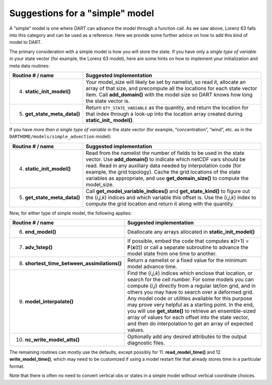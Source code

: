 Suggestions for a "simple" model
================================

A “simple” model is one where DART can advance the model through a function call. As we saw above, Lorenz 63 falls into
this category and can be used as a reference. Here we provide some further advice on how to add this kind of model to
DART.

The primary consideration with a simple model is how you will store the state. If you have only a *single type of
variable* in your state vector (for example, the Lorenz 63 model), here are some hints on how to implement your
initialization and meta data routines:

+------------------------------+---------------------------------------------------------------------------------------+
| Routine # / name             | Suggested implementation                                                              |
+==============================+=======================================================================================+
| 4. **static_init_model()**   | Your model_size will likely be set by namelist, so read it, allocate an array of that |
|                              | size, and precompute all the locations for each state vector item. Call               |
|                              | **add_domain()** with the model size so DART knows how long the state vector is.      |
+------------------------------+---------------------------------------------------------------------------------------+
| 5. **get_state_meta_data()** | Return ``QTY_STATE_VARIABLE`` as the quantity, and return the location for that index |
|                              | through a look-up into the location array created during **static_init\_ model()**.   |
+------------------------------+---------------------------------------------------------------------------------------+

If you have *more than a single type of variable* in the state vector (for example, “concentration”, “wind”, etc. as in
the ``DARTHOME/models/simple_advection`` model):

+------------------------------+---------------------------------------------------------------------------------------+
| Routine # / name             | Suggested implementation                                                              |
+==============================+=======================================================================================+
| 4. **static_init_model()**   | Read from the namelist the number of fields to be used in the state vector. Use       |
|                              | **add_domain()** to indicate which netCDF vars should be read. Read in any auxiliary  |
|                              | data needed by interpolation code (for example, the grid topology). Cache the grid    |
|                              | locations of the state variables as appropriate, and use **get_domain_size()** to     |
|                              | compute the model_size.                                                               |
+------------------------------+---------------------------------------------------------------------------------------+
| 5. **get_state_meta_data()** | Call **get_model_variable_indices()** and **get_state_kind()** to figure out the      |
|                              | (*i*,\ *j*,\ *k*) indices and which variable this offset is. Use the                  |
|                              | (*i*,\ *j*,\ *k*) index to compute the grid location and return it along with the     |
|                              | quantity.                                                                             |
+------------------------------+---------------------------------------------------------------------------------------+

Now, for either type of simple model, the following applies:

+-----------------------------------------------+---------------------------------------------------------------------------------------+
| Routine # / name                              | Suggested implementation                                                              |
+===============================================+=======================================================================================+
| 6. **end_model()**                            | Deallocate any arrays allocated in **static_init_model()**                            |
+-----------------------------------------------+---------------------------------------------------------------------------------------+
| 7. **adv_1step()**                            | If possible, embed the code that computes **x**\ (*t*\ +1) = **F**\ (**x**\ (*t*)) or |
|                                               | call a separate subroutine to advance the model state from one time to another.       |
+-----------------------------------------------+---------------------------------------------------------------------------------------+
| 8. **shortest_time_between_assimilations()**  | Return a namelist or a fixed value for the minimum model advance time.                |
+-----------------------------------------------+---------------------------------------------------------------------------------------+
| 9. **model_interpolate()**                    | Find the (*i*,\ *j*,\ *k*) indices which enclose that location, or search for the     |
|                                               | cell number. For some models you can compute (*i*,\ *j*) directly from a regular      |
|                                               | lat/lon grid, and in others you may have to search over a deformed grid. Any model    |
|                                               | code or utilities available for this purpose may prove very helpful as a starting     |
|                                               | point. In the end, you will use **get_state()** to retrieve an ensemble-sized array   |
|                                               | of values for each offset into the state vector, and then do interpolation to get an  |
|                                               | array of expected values.                                                             |
+-----------------------------------------------+---------------------------------------------------------------------------------------+
| 10. **nc_write_model_atts()**                 | Optionally add any desired attributes to the output diagnostic files.                 |
+-----------------------------------------------+---------------------------------------------------------------------------------------+

The remaining routines can mostly use the defaults, except possibly for 11. **read_model_time()** and 12.
**write_model_time()**, which may need to be customized if using a model restart file that already stores time in a
particular format.

Note that there is often no need to convert vertical obs or states in a simple model without vertical coordinate
choices.
